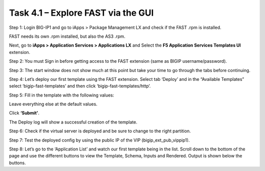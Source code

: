 ***********************************
Task 4.1 – Explore FAST via the GUI
***********************************

Step 1: Login BIG-IP1 and go to iApps > Package Management LX and check if the FAST .rpm is installed.

.. image:: ../png/module4/task4_1_p1.png
    :align: center
 
FAST needs its own .rpm installed, but also the AS3 .rpm.

Next, go to **iApps > Application Services > Applications LX** and Select the **F5 Application Services Templates UI** extension.

.. image:: ../png/module4/task4_1_p2.png
    :align: center
 
Step 2: You must Sign in before getting access to the FAST extension (same as BIGIP username/password).

Step 3: The start window does not show much at this point but take your time to go through the tabs before continuing.

.. image:: ../png/module4/task4_1_p3.png
    :align: center

Step 4: Let’s deploy our first template using the FAST extension. Select tab ‘Deploy’ and in the “Available Templates” select ‘bigip-fast-templates’ and then click ‘bigip-fast-templates/http’.

.. image:: ../png/module4/task4_1_p4.png
    :align: center

Step 5: Fill in the template with the following values:

.. image:: ../png/module4/task4_1_p5.png
    :align: center

Leave everything else at the default values.

Click **‘Submit’**.

The Deploy log will show a successful creation of the template.

Step 6: Check if the virtual server is deployed and be sure to change to the right partition.

Step 7: Test the deployed config by using the public IP of the VIP (bigip_ext_pub_vippip1).

Step 8: Let’s go to the ‘Application List’ and watch our first template being in the list.
Scroll down to the bottom of the page and use the different buttons to view the Template, Schema, Inputs and Rendered.
Output is shown below the buttons.

